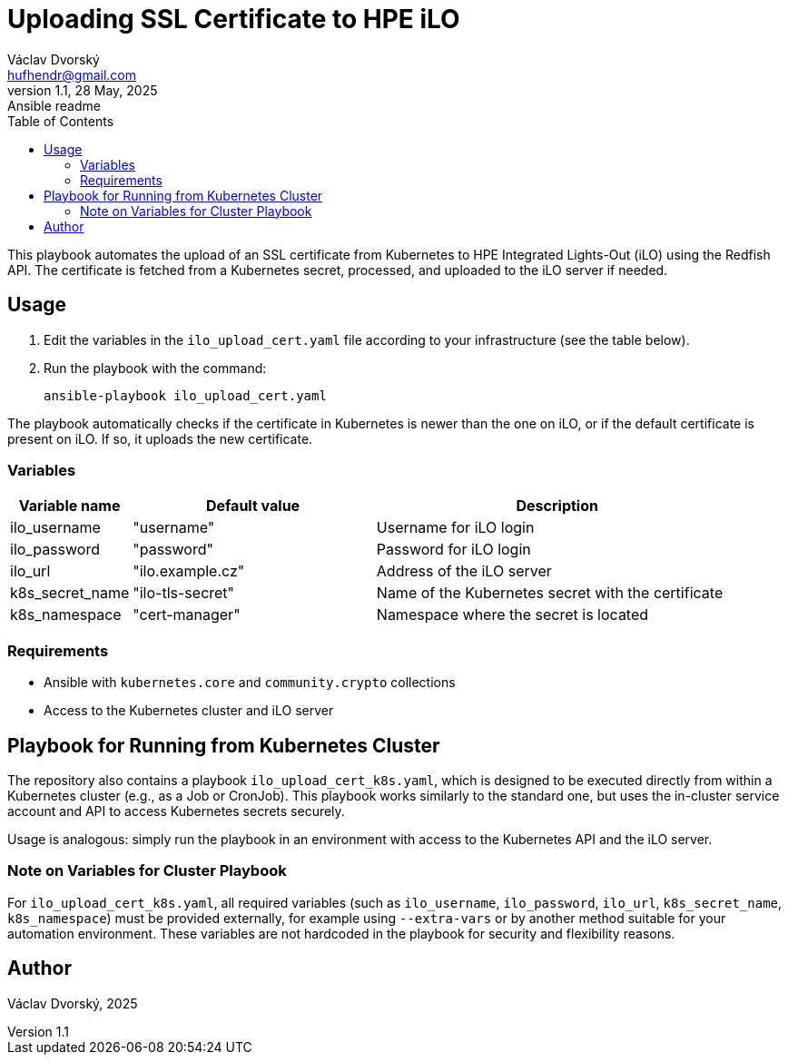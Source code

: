 = Uploading SSL Certificate to HPE iLO
Václav Dvorský <hufhendr@gmail.com>
1.1, 28 May, 2025: Ansible readme
:toc:
:icons: font
:url-quickref: https://github.com/hufhend/Little-IaC

This playbook automates the upload of an SSL certificate from Kubernetes to HPE Integrated Lights-Out (iLO) using the Redfish API. The certificate  is fetched from a Kubernetes secret, processed, and uploaded to the iLO server if needed.

== Usage

1. Edit the variables in the `ilo_upload_cert.yaml` file according to your 
infrastructure (see the table below).
2. Run the playbook with the command:

    ansible-playbook ilo_upload_cert.yaml

The playbook automatically checks if the certificate in Kubernetes is newer than the one on iLO, or if the default certificate is present on iLO. If so, it uploads the new certificate.

=== Variables

[cols="1,2,3", options="header"]
|===
| Variable name   | Default value     | Description
| ilo_username    | "username"        | Username for iLO login
| ilo_password    | "password"        | Password for iLO login
| ilo_url         | "ilo.example.cz"  | Address of the iLO server
| k8s_secret_name | "ilo-tls-secret"  | Name of the Kubernetes secret with the certificate
| k8s_namespace   | "cert-manager"    | Namespace where the secret is located
|===

=== Requirements

- Ansible with `kubernetes.core` and `community.crypto` collections
- Access to the Kubernetes cluster and iLO server


== Playbook for Running from Kubernetes Cluster

The repository also contains a playbook `ilo_upload_cert_k8s.yaml`, which is designed to be executed directly from within a Kubernetes cluster (e.g., as a Job or CronJob). This playbook works similarly to the standard one, but uses the in-cluster service account and API to access Kubernetes secrets securely.

Usage is analogous: simply run the playbook in an environment with access to the Kubernetes API and the iLO server.

=== Note on Variables for Cluster Playbook

For `ilo_upload_cert_k8s.yaml`, all required variables (such as `ilo_username`, `ilo_password`, `ilo_url`, `k8s_secret_name`, `k8s_namespace`) must be provided externally, for example using `--extra-vars` or by another method suitable for your automation environment. These variables are not hardcoded in the playbook for security and flexibility reasons.

== Author
Václav Dvorský, 2025